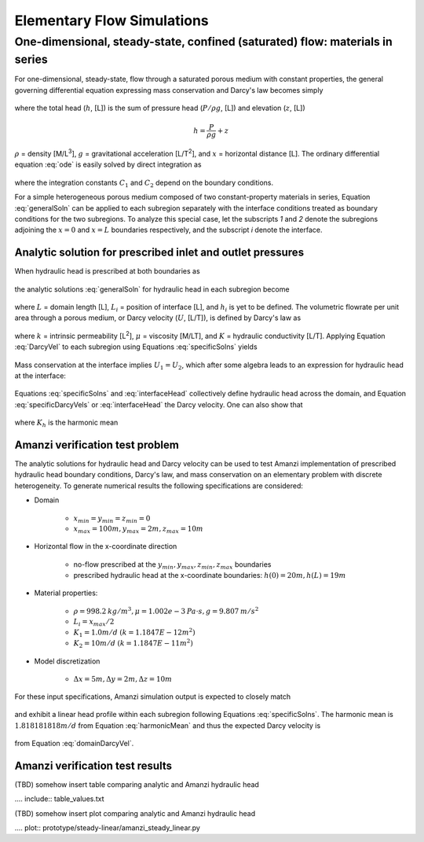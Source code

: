Elementary Flow Simulations
===========================

One-dimensional, steady-state, confined (saturated) flow: materials in series
-----------------------------------------------------------------------------

For one-dimensional, steady-state, flow through a saturated porous medium with constant properties, 
the general governing differential equation expressing mass conservation and Darcy's law becomes simply

	.. math:: \frac{d^2h}{dx^2} = 0
		:label: ode

where the total head (:math:`h`, [L]) is the sum of pressure head (:math:`P/\rho g`, [L]) 
and elevation (:math:`z`, [L])

	.. math:: h = \frac{P}{\rho g}+z

:math:`\rho` = density [M/L\ :sup:`3`\ ], :math:`g` = gravitational acceleration [L/T\ :sup:`2`\ ], 
and :math:`x` = horizontal distance [L]. The ordinary differential equation :eq:`ode` is easily solved by 
direct integration as

	.. math:: h = C_1 x + C_2
		:label: generalSoln

where the integration constants :math:`C_1` and :math:`C_2` depend on the boundary conditions.

For a simple heterogeneous porous medium composed of two constant-property materials in series, 
Equation :eq:`generalSoln` can be applied to each subregion separately
with the interface conditions treated as boundary conditions for the two subregions. To analyze this 
special case, let the subscripts *1* and *2* denote the subregions adjoining the :math:`x = 0` and :math:`x = L` 
boundaries respectively, and the subscript *i* denote the interface.


Analytic solution for prescribed inlet and outlet pressures
~~~~~~~~~~~~~~~~~~~~~~~~~~~~~~~~~~~~~~~~~~~~~~~~~~~~~~~~~~~

When hydraulic head is prescribed at both boundaries as

	.. math:: 
		h(0) &= h_0\\
		h(L) &= h_L
		:label: BCs

the analytic solutions :eq:`generalSoln` for hydraulic head in each subregion become

	.. math:: 
		h_1 &= (h_i - h_0) \frac{x}{L_i} + h_0\\
		h_2 &= (h_L - h_i) \frac{x-L_i}{L-L_i} + h_i
		:label: specificSolns

where :math:`L` = domain length [L], :math:`L_i` = position of interface [L], and :math:`h_i` 
is yet to be defined. 
The volumetric flowrate per unit area through a porous medium, or Darcy velocity (:math:`U`, [L/T]), 
is defined by Darcy's law as

	.. math:: U = -\frac{k}{\mu\rho g}\frac{dh}{dx} = -K\frac{dh}{dx}
		:label: DarcyVel

where :math:`k` = intrinsic permeability [L\ :sup:`2`\ ],
:math:`\mu` = viscosity [M/LT], and 
:math:`K` = hydraulic conductivity [L/T]. 
Applying Equation :eq:`DarcyVel` to each subregion using Equations :eq:`specificSolns` yields

	.. math:: 
		U_1 &= K_1\frac{h_0 - h_i}{L_i}\\
		U_2 &= K_2\frac{h_i - h_L}{L-L_i}\\
		:label: specificDarcyVels

Mass conservation at the interface implies :math:`U_1 = U_2`, which after some algebra leads to
an expression for hydraulic head at the interface:

	.. math:: h_i = \frac{K_1(L-L_i)h_0+K_2L_ih_L}{K_1(L-L_i)+K_2L_i}
		:label: interfaceHead

Equations :eq:`specificSolns` and :eq:`interfaceHead` collectively define hydraulic head across the
domain, and Equation :eq:`specificDarcyVels` or :eq:`interfaceHead` the Darcy velocity. One can also
show that

	.. math:: 
		U = K_h\frac{h_0 - h_L}{L}
		:label: domainDarcyVel

where :math:`K_h` is the harmonic mean

	.. math:: 
		K_h = \frac{K_1K_2L}{K_1(L-L_i) + K_2L_i}
		:label: harmonicMean


Amanzi verification test problem
~~~~~~~~~~~~~~~~~~~~~~~~~~~~~~~~

The analytic solutions for hydraulic head and Darcy velocity can be used to test Amanzi
implementation of prescribed hydraulic head boundary conditions, Darcy's law, and mass conservation
on an elementary problem with discrete heterogeneity. 
To generate numerical results the following specifications are considered:

* Domain

	* :math:`x_{min} = y_{min} = z_{min} = 0`
	* :math:`x_{max} = 100 m, y_{max} = 2 m, z_{max} = 10 m`

* Horizontal flow in the x-coordinate direction

	* no-flow prescribed at the :math:`y_{min}, y_{max}, z_{min}, z_{max}` boundaries
	* prescribed hydraulic head at the x-coordinate boundaries: :math:`h(0) = 20m, h(L) = 19m`

* Material properties:

	* :math:`\rho = 998.2 \: kg/m^3, \mu = 1.002e-3 \: Pa\cdot s, g = 9.807 \: m/s^2` 
	* :math:`L_i = x_{max}/2`
	* :math:`K_1 = 1.0 m/d` :math:`(k = 1.1847E-12 m^2)`
	* :math:`K_2 = 10 m/d` :math:`(k = 1.1847E-11 m^2)`

* Model discretization

	* :math:`\Delta x = 5 m, \Delta y = 2 m, \Delta z = 10 m`

For these input specifications, Amanzi simulation output is expected to closely match

	.. math:: h_i = 19.090909m
		:label: expectedH_i

and exhibit a linear head profile within each subregion following Equations :eq:`specificSolns`.
The harmonic mean is :math:`1.818181818	m/d` from Equation :eq:`harmonicMean` and thus the 
expected Darcy velocity is 

	.. math:: U = 0.0181818 m/d 
		:label: expectedU

from Equation :eq:`domainDarcyVel`.

Amanzi verification test results
~~~~~~~~~~~~~~~~~~~~~~~~~~~~~~~~

(TBD) somehow insert table comparing analytic and Amanzi hydraulic head

.... include:: table_values.txt

(TBD) somehow insert plot comparing analytic and Amanzi hydraulic head

.... plot:: prototype/steady-linear/amanzi_steady_linear.py

